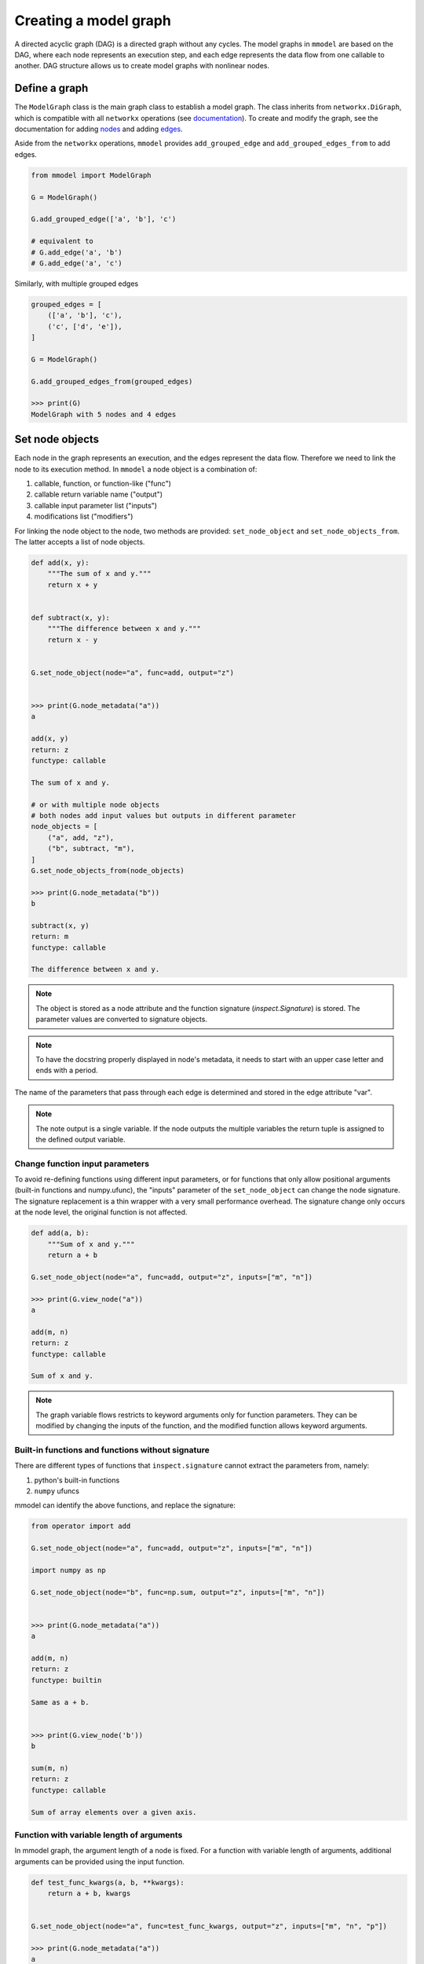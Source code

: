 Creating a model graph
======================

A directed acyclic graph (DAG) is a directed graph without any cycles.
The model graphs in ``mmodel`` are based on the DAG, where each node represents
an execution step, and each edge represents the data flow from one callable
to another. DAG structure allows us to create model graphs with nonlinear
nodes.

Define a graph
--------------

The ``ModelGraph`` class is the main graph class to establish a model graph.
The class inherits from ``networkx.DiGraph``, which is compatible with all
``networkx`` operations
(see `documentation <https://networkx.org/documentation/stable/>`_).
To create and modify the graph,
see the documentation for adding 
`nodes <https://networkx.org/documentation/stable/tutorial.html#nodes>`_
and adding `edges <https://networkx.org/documentation/stable/tutorial.html#edges>`_.

Aside from the ``networkx`` operations,
``mmodel`` provides ``add_grouped_edge`` and ``add_grouped_edges_from`` to add edges.

.. code-block:: python

    from mmodel import ModelGraph
    
    G = ModelGraph()

    G.add_grouped_edge(['a', 'b'], 'c')

    # equivalent to
    # G.add_edge('a', 'b')
    # G.add_edge('a', 'c')

Similarly, with multiple grouped edges

.. code-block:: python

    grouped_edges = [
        (['a', 'b'], 'c'),
        ('c', ['d', 'e']),
    ]

    G = ModelGraph()

    G.add_grouped_edges_from(grouped_edges)
    
    >>> print(G)
    ModelGraph with 5 nodes and 4 edges

Set node objects
-----------------

Each node in the graph represents an execution, and the edges represent the data
flow. Therefore we need to link the node to its execution method. In ``mmodel``
a node object is a combination of:

1. callable, function, or function-like ("func")
2. callable return variable name ("output")
3. callable input parameter list ("inputs")
4. modifications list ("modifiers")

For linking the node object to the node, two methods are provided:
``set_node_object`` and ``set_node_objects_from``. 
The latter accepts a list of node objects. 

.. code-block:: python

    def add(x, y):
        """The sum of x and y."""
        return x + y


    def subtract(x, y):
        """The difference between x and y."""
        return x - y


    G.set_node_object(node="a", func=add, output="z")


    >>> print(G.node_metadata("a"))
    a

    add(x, y)
    return: z
    functype: callable

    The sum of x and y.

    # or with multiple node objects
    # both nodes add input values but outputs in different parameter
    node_objects = [
        ("a", add, "z"),
        ("b", subtract, "m"),
    ]
    G.set_node_objects_from(node_objects)

    >>> print(G.node_metadata("b"))
    b

    subtract(x, y)
    return: m
    functype: callable

    The difference between x and y.

.. Note::

    The object is stored as a node attribute and the function signature
    (`inspect.Signature`) is stored. The parameter values are converted
    to signature objects.

.. Note:: 

    To have the docstring properly displayed in node's metadata, it needs to start
    with an upper case letter and ends with a period.

The name of the parameters that pass through each edge is determined and stored
in the edge attribute "var". 

.. note::
    
    The note output is a single variable. If the node outputs the multiple variables
    the return tuple is assigned to the defined output variable.

Change function input parameters
^^^^^^^^^^^^^^^^^^^^^^^^^^^^^^^^^

To avoid re-defining functions using different input parameters, or for functions
that only allow positional arguments (built-in functions and numpy.ufunc), the
"inputs" parameter of the ``set_node_object`` can change the node signature.
The signature replacement is a thin wrapper with a very small performance overhead.
The signature change only occurs at the node level, the original function is
not affected.

.. code-block:: python
    
    def add(a, b):
        """Sum of x and y."""
        return a + b

    G.set_node_object(node="a", func=add, output="z", inputs=["m", "n"])

    >>> print(G.view_node("a"))
    a

    add(m, n)
    return: z
    functype: callable

    Sum of x and y.

.. Note:: 

    The graph variable flows restricts to keyword arguments only for function parameters.
    They can be modified by changing the inputs of the function, and the modified
    function allows keyword arguments.

Built-in functions and functions without signature
^^^^^^^^^^^^^^^^^^^^^^^^^^^^^^^^^^^^^^^^^^^^^^^^^^^

There are different types of functions that ``inspect.signature`` cannot extract
the parameters from, namely:

1. python's built-in functions
2. ``numpy`` ufuncs

mmodel can identify the above functions, and replace the signature:

.. code-block:: python

    from operator import add

    G.set_node_object(node="a", func=add, output="z", inputs=["m", "n"])

    import numpy as np

    G.set_node_object(node="b", func=np.sum, output="z", inputs=["m", "n"])


    >>> print(G.node_metadata("a"))
    a

    add(m, n)
    return: z
    functype: builtin

    Same as a + b.


    >>> print(G.view_node('b'))
    b

    sum(m, n)
    return: z
    functype: callable

    Sum of array elements over a given axis.

Function with variable length of arguments
^^^^^^^^^^^^^^^^^^^^^^^^^^^^^^^^^^^^^^^^^^^^^

In mmodel graph, the argument length of a node is fixed. For a function with variable
length of arguments, additional arguments can be provided using the input function.


.. code-block:: python

    def test_func_kwargs(a, b, **kwargs):
        return a + b, kwargs


    G.set_node_object(node="a", func=test_func_kwargs, output="z", inputs=["m", "n", "p"])

    >>> print(G.node_metadata("a"))
    a

    test_func_kwargs(m, n, p)
    return: z
    functype: callable

    >>> G.nodes["a"]["func"](m=1, n=2, p=4)
    (3, {'p': 4})

Function with default arguments
^^^^^^^^^^^^^^^^^^^^^^^^^^^^^^^^^^^

For functions with default arguments, the inputs can be shorter than the total number
of parameters.

.. code-block:: python

    def test_func_defaults(m, n, p=2):
        return m + n + p
    
    G.set_node_object(node="a", func=test_func_defaults, output="z", inputs=["m", "n"])

    >>> print(G.node_metadata("a"))
    a

    test_func_defaults(m, n)
    return: z
    functype: callable
    
    >>> G.nodes["a"]["func"](m=1, n=2)
    5

.. Note::

    To avoid performance overhead, signature_modifier modifies the signature in order.
    Currently, it is not possible to replace selected parameters.

Name and docstring
----------------------

The name and graph string behaves as the networkx graphs. To add the name to the graph:


.. code-block:: python
    
    # during graph definition
    G = ModelGraph(name="ModelGraph Example")

    # after definition
    # G.graph['name'] = 'ModelGraph Example'

    >>> print(G)
    ModelGraph named 'ModelGraph Example' with 0 nodes and 0 edges

Mutability
------------

The graph object is mutable. A shallow or deepcopy might be needed to create a copy
of the graph.

.. code-block:: python
    
    G.copy() # shallow copy
    G.deepcopy() # deep copy

For more ways to interact with ModelGraph, and networkx.graph see
:doc:`graph reference </ref_graph>`.
